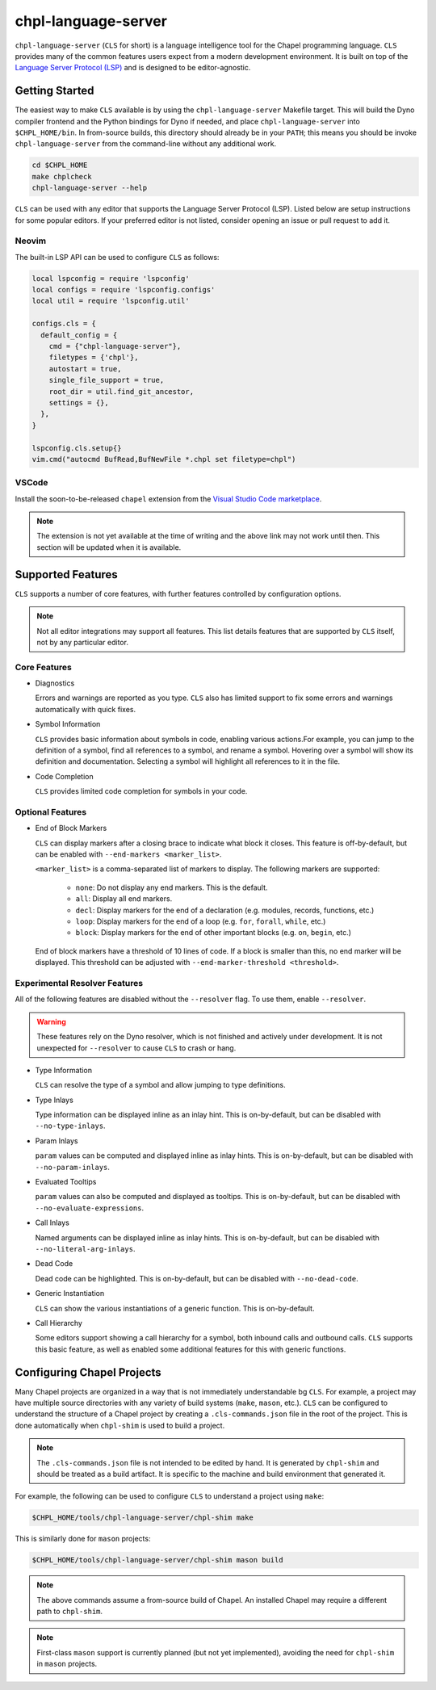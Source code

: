.. _readme-chpl-language-server:

chpl-language-server
====================

``chpl-language-server`` (``CLS`` for short) is a language intelligence tool
for the Chapel programming language. ``CLS`` provides many of the common
features users expect from a modern development environment. It is built on top
of the `Language Server Protocol (LSP)
<https://microsoft.github.io/language-server-protocol/>`_ and is designed to be
editor-agnostic.

Getting Started
---------------

The easiest way to make ``CLS`` available is by using the
``chpl-language-server`` Makefile target. This will build the Dyno compiler
frontend and the Python bindings for Dyno if needed, and place
``chpl-language-server`` into ``$CHPL_HOME/bin``. In from-source builds, this
directory should already be in your ``PATH``; this means you should be invoke
``chpl-language-server`` from the command-line without any additional work.

.. code-block:: bash

   cd $CHPL_HOME
   make chplcheck
   chpl-language-server --help

``CLS`` can be used with any editor that supports the Language Server Protocol
(LSP). Listed below are setup instructions for some popular editors. If your
preferred editor is not listed, consider opening an issue or pull request to
add it.

Neovim
^^^^^^

The built-in LSP API can be used to configure ``CLS`` as follows:

.. code-block:: lua

   local lspconfig = require 'lspconfig'
   local configs = require 'lspconfig.configs'
   local util = require 'lspconfig.util'

   configs.cls = {
     default_config = {
       cmd = {"chpl-language-server"},
       filetypes = {'chpl'},
       autostart = true,
       single_file_support = true,
       root_dir = util.find_git_ancestor,
       settings = {},
     },
   }
   
   lspconfig.cls.setup{}
   vim.cmd("autocmd BufRead,BufNewFile *.chpl set filetype=chpl")


VSCode
^^^^^^

Install the soon-to-be-released ``chapel`` extension from the `Visual Studio
Code marketplace
<https://marketplace.visualstudio.com/items?itemName=chpl-hpe.chapel>`_.

.. note::

   The extension is not yet available at the time of writing and the above link
   may not work until then. This section will be updated when it is available.

Supported Features
------------------

``CLS`` supports a number of core features, with further features controlled by configuration options.

.. note::

   Not all editor integrations may support all features. This list details
   features that are supported by ``CLS`` itself, not by any particular editor.

Core Features
^^^^^^^^^^^^^

* Diagnostics

  Errors and warnings are reported as you type. ``CLS`` also has limited support to fix some errors and warnings automatically with quick fixes.

* Symbol Information

  ``CLS`` provides basic information about symbols in code, enabling various actions.For example, you can jump to the definition of a symbol, find all references to a symbol, and rename a symbol. Hovering over a symbol will show its definition and documentation. Selecting a symbol will highlight all references to it in the file.

* Code Completion

  ``CLS`` provides limited code completion for symbols in your code.

Optional Features
^^^^^^^^^^^^^^^^^

* End of Block Markers

  ``CLS`` can display markers after a closing brace to indicate what block it
  closes. This feature is off-by-default, but can be enabled with
  ``--end-markers <marker_list>``.

  ``<marker_list>`` is a comma-separated list of markers to display. The
  following markers are supported:

    * ``none``: Do not display any end markers. This is the default.
    * ``all``: Display all end markers.
    * ``decl``: Display markers for the end of a declaration (e.g. modules,
      records, functions, etc.)
    * ``loop``: Display markers for the end of a loop (e.g. ``for``,
      ``forall``, ``while``, etc.)
    * ``block``: Display markers for the end of other important blocks (e.g.
      ``on``, ``begin``, etc.)

  End of block markers have a threshold of 10 lines of code. If a block is
  smaller than this, no end marker will be displayed. This threshold can be
  adjusted with ``--end-marker-threshold <threshold>``.

Experimental Resolver Features
^^^^^^^^^^^^^^^^^^^^^^^^^^^^^^^

All of the following features are disabled without the ``--resolver`` flag. To use them, enable ``--resolver``.

.. warning::

   These features rely on the Dyno resolver, which is not finished and actively
   under development. It is not unexpected for ``--resolver`` to cause ``CLS``
   to crash or hang.

* Type Information

  ``CLS`` can resolve the type of a symbol and allow jumping to type definitions.

* Type Inlays

  Type information can be displayed inline as an inlay hint. This is
  on-by-default, but can be disabled with ``--no-type-inlays``.

* Param Inlays

  ``param`` values can be computed and displayed inline as inlay hints. This is
  on-by-default, but can be disabled with ``--no-param-inlays``.

* Evaluated Tooltips

  ``param`` values can also be computed and displayed as tooltips. This is
  on-by-default, but can be disabled with ``--no-evaluate-expressions``.

* Call Inlays

  Named arguments can be displayed inline as inlay hints. This is
  on-by-default, but can be disabled with ``--no-literal-arg-inlays``.

* Dead Code

  Dead code can be highlighted. This is on-by-default, but can be disabled with
  ``--no-dead-code``.

* Generic Instantiation

  ``CLS`` can show the various instantiations of a generic function. This is
  on-by-default.

* Call Hierarchy

  Some editors support showing a call hierarchy for a symbol, both inbound
  calls and outbound calls. ``CLS`` supports this basic feature, as well as
  enabled some additional features for this with generic functions.

Configuring Chapel Projects
---------------------------

Many Chapel projects are organized in a way that is not immediately understandable bg ``CLS``. For example, a project may have multiple source directories with any variety of build systems (``make``, ``mason``, etc.). ``CLS`` can be configured to understand the structure of a Chapel project by creating a ``.cls-commands.json`` file in the root of the project. This is done automatically when ``chpl-shim`` is used to build a project.

.. note::

   The ``.cls-commands.json`` file is not intended to be edited by hand. It is
   generated by ``chpl-shim`` and should be treated as a build artifact. It is specific to the machine and build environment that generated it.

For example, the following can be used to configure ``CLS`` to understand a project using ``make``:

.. code-block:: bash

   $CHPL_HOME/tools/chpl-language-server/chpl-shim make

This is similarly done for ``mason`` projects:

.. code-block:: bash

   $CHPL_HOME/tools/chpl-language-server/chpl-shim mason build

.. note::

   The above commands assume a from-source build of Chapel. An installed Chapel
   may require a different path to ``chpl-shim``.

.. note::

   First-class ``mason`` support is currently planned (but not yet
   implemented), avoiding the need for ``chpl-shim`` in ``mason`` projects.
